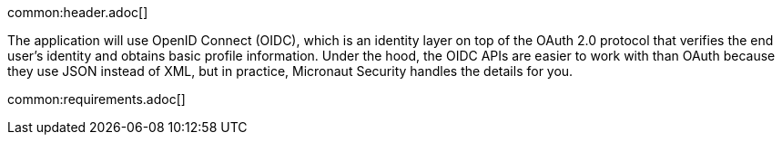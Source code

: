 common:header.adoc[]

The application will use OpenID Connect (OIDC), which is an identity layer on top of the OAuth 2.0 protocol that verifies the end user's identity and obtains basic profile information.
Under the hood, the OIDC APIs are easier to work with than OAuth because they use JSON instead of XML, but in practice, Micronaut Security handles the details for you.

common:requirements.adoc[]
